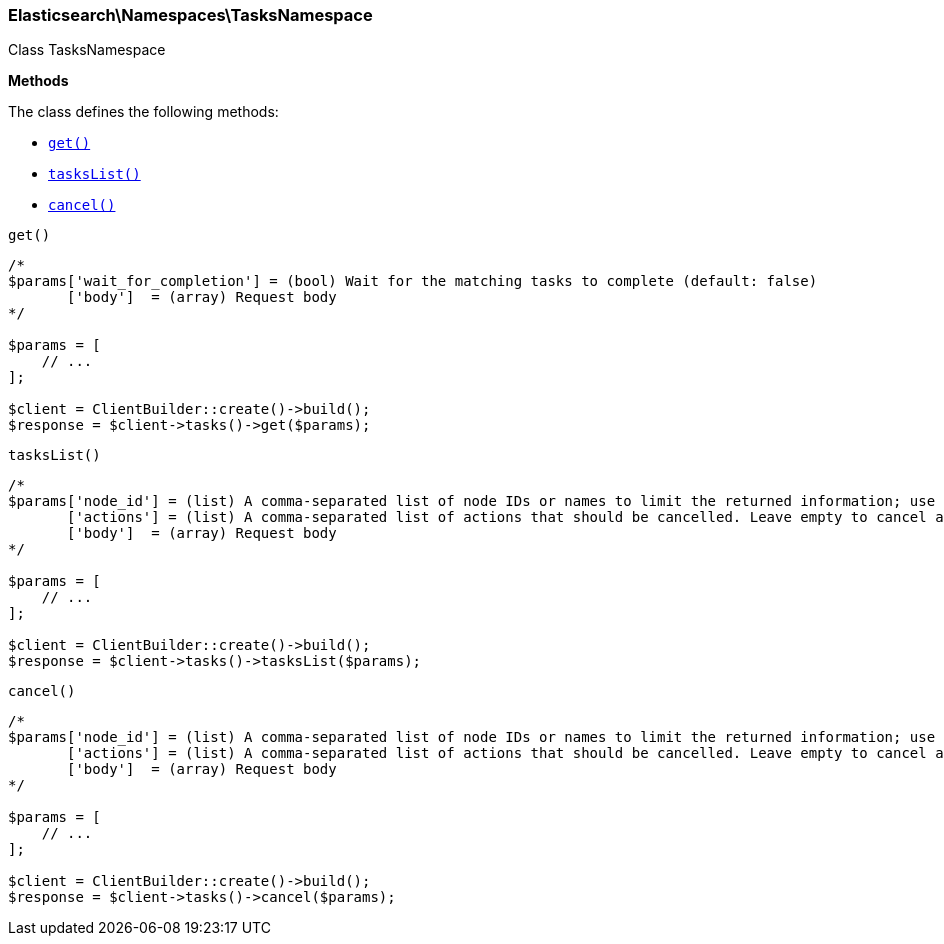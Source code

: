 

[[Elasticsearch_Namespaces_TasksNamespace]]
=== Elasticsearch\Namespaces\TasksNamespace



Class TasksNamespace


*Methods*

The class defines the following methods:

* <<Elasticsearch_Namespaces_TasksNamespaceget_get,`get()`>>
* <<Elasticsearch_Namespaces_TasksNamespacetasksList_tasksList,`tasksList()`>>
* <<Elasticsearch_Namespaces_TasksNamespacecancel_cancel,`cancel()`>>



[[Elasticsearch_Namespaces_TasksNamespaceget_get]]
.`get()`
****
[source,php]
----
/*
$params['wait_for_completion'] = (bool) Wait for the matching tasks to complete (default: false)
       ['body']  = (array) Request body
*/

$params = [
    // ...
];

$client = ClientBuilder::create()->build();
$response = $client->tasks()->get($params);
----
****



[[Elasticsearch_Namespaces_TasksNamespacetasksList_tasksList]]
.`tasksList()`
****
[source,php]
----
/*
$params['node_id'] = (list) A comma-separated list of node IDs or names to limit the returned information; use `_local` to return information from the node you're connecting to, leave empty to get information from all nodes
       ['actions'] = (list) A comma-separated list of actions that should be cancelled. Leave empty to cancel all.
       ['body']  = (array) Request body
*/

$params = [
    // ...
];

$client = ClientBuilder::create()->build();
$response = $client->tasks()->tasksList($params);
----
****



[[Elasticsearch_Namespaces_TasksNamespacecancel_cancel]]
.`cancel()`
****
[source,php]
----
/*
$params['node_id'] = (list) A comma-separated list of node IDs or names to limit the returned information; use `_local` to return information from the node you're connecting to, leave empty to get information from all nodes
       ['actions'] = (list) A comma-separated list of actions that should be cancelled. Leave empty to cancel all.
       ['body']  = (array) Request body
*/

$params = [
    // ...
];

$client = ClientBuilder::create()->build();
$response = $client->tasks()->cancel($params);
----
****


